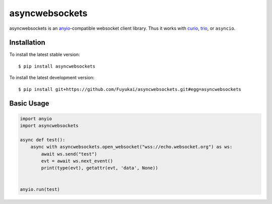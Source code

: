 asyncwebsockets
=======

asyncwebsockets is an `anyio`_-compatible websocket client library.
Thus it works with `curio`_, `trio`_, or ``asyncio``.


Installation
------------

To install the latest stable version::

    $ pip install asyncwebsockets

To install the latest development version::

    $ pip install git+https://github.com/Fuyukai/asyncwebsockets.git#egg=asyncwebsockets


Basic Usage
-----------

.. code-block:: python3

    import anyio
    import asyncwebsockets

    async def test():
        async with asyncwebsockets.open_websocket("wss://echo.websocket.org") as ws:
            await ws.send("test")
            evt = await ws.next_event()
            print(type(evt), getattr(evt, 'data', None))


    anyio.run(test)

.. _curio: https://curio.readthedocs.io/en/latest/
.. _trio: https://trio.readthedocs.io/en/latest/
.. _anyio: https://anyio.readthedocs.io/en/latest/
